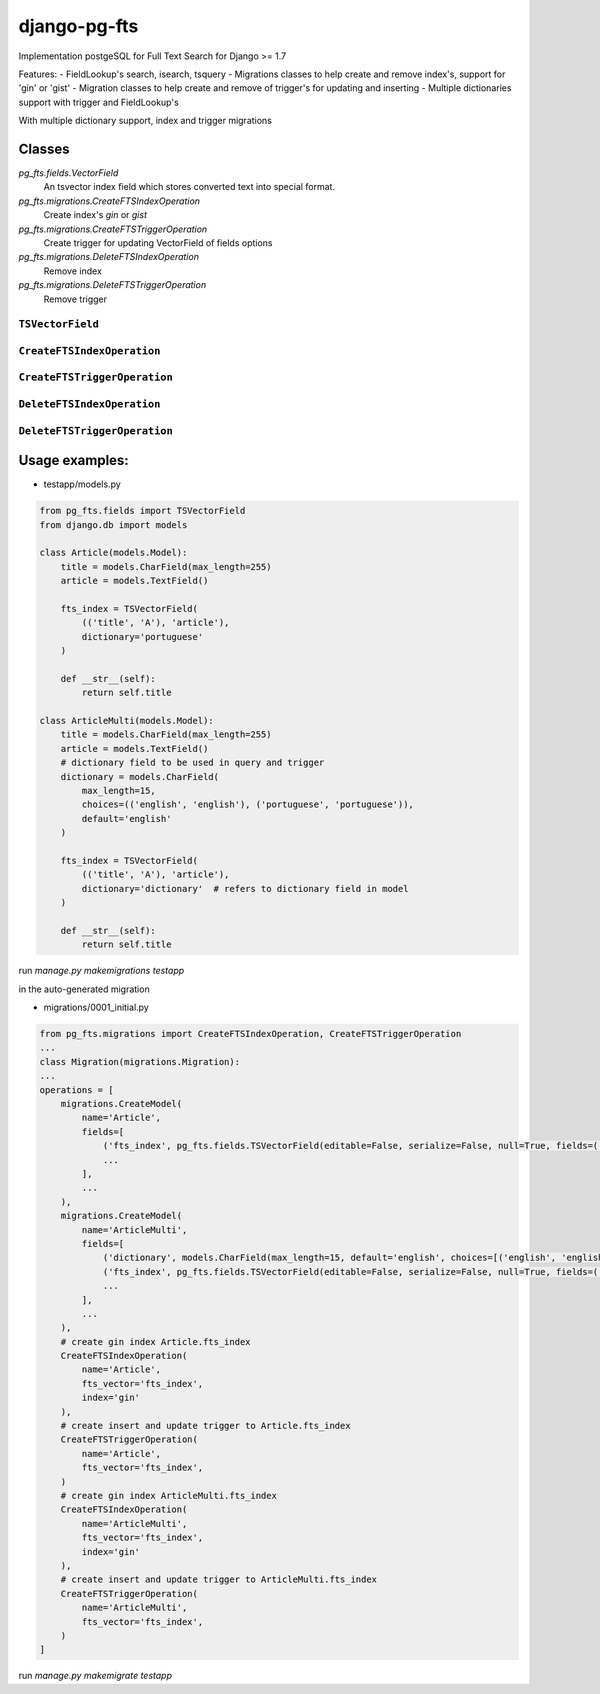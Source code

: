 =============
django-pg-fts
=============

Implementation postgeSQL for Full Text Search for Django >= 1.7

Features:
- FieldLookup's search, isearch, tsquery
- Migrations classes to help create and remove index's, support for 'gin' or 'gist'
- Migration classes to help create and remove of trigger's for updating and inserting
- Multiple dictionaries support with trigger and FieldLookup's


With multiple dictionary support, index and trigger migrations

Classes
^^^^^^^

`pg_fts.fields.VectorField`
    An tsvector index field which stores converted text into special format.

`pg_fts.migrations.CreateFTSIndexOperation`
    Create index's `gin` or `gist`

`pg_fts.migrations.CreateFTSTriggerOperation`
    Create trigger for updating VectorField of fields options

`pg_fts.migrations.DeleteFTSIndexOperation`
    Remove index

`pg_fts.migrations.DeleteFTSTriggerOperation`
    Remove trigger


``TSVectorField``
-----------------

.. class:: TSVectorField([fields, dictionary='english', editable=False, serialize=False, default='', **options])

.. attribute:: TSVectorField.fields
    
    Tuple of `field names` or ('field_name', 'rank')
    Available ranks ('A', 'B', 'C', 'D'), default `D`

.. attribute:: TSVectorField.dictionary
    
    Name of the dictionary in postgresql or the name of the field for multidict with CharField with postgreSQL dictionaries as choices


``CreateFTSIndexOperation``
---------------------------

.. class:: CreateFTSIndexOperation(name, fts_vector, index)

.. attribute:: CreateFTSIndexOperation.name
    
    the name of the model

.. attribute:: CreateFTSIndexOperation.fts_vector

    the TSVectorField name

.. attribute:: CreateFTSIndexOperation.index

    the index can be `gist` or `gin`

``CreateFTSTriggerOperation``
---------------------------

.. class:: CreateFTSTriggerOperation(name, fts_vector)

.. attribute:: CreateFTSTriggerOperation.name
    
    the name of the model

.. attribute:: CreateFTSTriggerOperation.fts_vector

    the TSVectorField name


``DeleteFTSIndexOperation``
---------------------------

.. class:: DeleteFTSIndexOperation(name, fts_vector, index)

.. attribute:: DeleteFTSIndexOperation.name
    
    the name of the model

.. attribute:: DeleteFTSIndexOperation.fts_vector

    the TSVectorField name

.. attribute:: DeleteFTSIndexOperation.index

    the index can be `gist` or `gin`

``DeleteFTSTriggerOperation``
---------------------------

.. class:: DeleteFTSTriggerOperation(name, fts_vector)

.. attribute:: DeleteFTSTriggerOperation.name
    
    the name of the model

.. attribute:: DeleteFTSTriggerOperation.fts_vector

    the TSVectorField name



Usage examples:
^^^^^^^^^^^^^^^

- testapp/models.py

.. code-block:: python

    from pg_fts.fields import TSVectorField
    from django.db import models

    class Article(models.Model):
        title = models.CharField(max_length=255)
        article = models.TextField()

        fts_index = TSVectorField(
            (('title', 'A'), 'article'),
            dictionary='portuguese'
        )

        def __str__(self):
            return self.title

    class ArticleMulti(models.Model):
        title = models.CharField(max_length=255)
        article = models.TextField()
        # dictionary field to be used in query and trigger
        dictionary = models.CharField(
            max_length=15,
            choices=(('english', 'english'), ('portuguese', 'portuguese')),
            default='english'
        )

        fts_index = TSVectorField(
            (('title', 'A'), 'article'),
            dictionary='dictionary'  # refers to dictionary field in model
        )

        def __str__(self):
            return self.title

run `manage.py makemigrations testapp`

in the auto-generated migration

- migrations/0001_initial.py

.. code-block:: python

    from pg_fts.migrations import CreateFTSIndexOperation, CreateFTSTriggerOperation
    ...
    class Migration(migrations.Migration):
    ...
    operations = [
        migrations.CreateModel(
            name='Article',
            fields=[
                ('fts_index', pg_fts.fields.TSVectorField(editable=False, serialize=False, null=True, fields=(('title', 'A'), 'article'), dictionary='portuguese', default='')),
                ...
            ],
            ...
        ),
        migrations.CreateModel(
            name='ArticleMulti',
            fields=[
                ('dictionary', models.CharField(max_length=15, default='english', choices=[('english', 'english'), ('portuguese', 'portuguese')])),
                ('fts_index', pg_fts.fields.TSVectorField(editable=False, serialize=False, null=True, fields=(('title', 'A'), 'article'), dictionary='dictionary', default='')),
                ...
            ],
            ...
        ),
        # create gin index Article.fts_index
        CreateFTSIndexOperation(
            name='Article',
            fts_vector='fts_index',
            index='gin'
        ),
        # create insert and update trigger to Article.fts_index
        CreateFTSTriggerOperation(
            name='Article',
            fts_vector='fts_index',
        )
        # create gin index ArticleMulti.fts_index
        CreateFTSIndexOperation(
            name='ArticleMulti',
            fts_vector='fts_index',
            index='gin'
        ),
        # create insert and update trigger to ArticleMulti.fts_index
        CreateFTSTriggerOperation(
            name='ArticleMulti',
            fts_vector='fts_index',
        )
    ]

run `manage.py makemigrate testapp`

.. code-block:: python
    >>> from testapp.models import Article
    >>> Article.objects.create(title='PHP', article='what a pain, the worst of c, c++, perl all mixed in one stupid thing')
    >>> Article.objects.create(title='Python', article='is awesome')
    >>> Article.objects.create(title='Django', article='is awesome, made in python')
    >>> Article.objects.create(title='Wordpress', article="what a pain, made in PHP, it's ok if you just add a template and some plugins")
    >>> Article.objects.create(title='Javascript', article='A functional language, with c syntax. The braces nightmare')
    >>> Article.objects.filter(fts_index__search='django')
    [<Article: Django>]
    >>> Article.objects.filter(fts_index__search='Python')
    [<Article: Python>, <Article: Django>]
    # postgress & and
    >>> Article.objects.filter(fts_index__search='made in python')
    [<Article: Django>]
    # postgress | or
    >>> Article.objects.filter(fts_index__isearch='made in python')
    [<Article: Python>, <Article: Django>, <Article: Wordpress>]

    ## Multidict
    >>> ArticleMulti.objects.create(title='PHP', article='what a pain, the worst of c, c++, perl all mixed in one stupid thing', dictionary='english')
    >>> ArticleMulti.objects.create(title='Python', article='is awesome', dictionary='english')
    >>> ArticleMulti.objects.create(title='Django', article='is awesome, made in python', dictionary='english')
    >>> ArticleMulti.objects.create(title='Wordpress', article="what a pain, made in PHP, it's ok if you just add a template and some plugins")
    >>> ArticleMulti.objects.create(title='Javascript', article='A functional dictionary, with c syntax. The braces nightmare', dictionary='english')
    ## Portuguese
    >>> ArticleMulti.objects.create(title='PHP', article='que dor, o pior do c, c++ e perl tudo junto para ser a coisa mais estupida', dictionary='portuguese')
    >>> ArticleMulti.objects.create(title='Python', article='é Brutal', dictionary='portuguese')
    >>> ArticleMulti.objects.create(title='Django', article='é Altamente, feito em python', dictionary='portuguese')
    >>> ArticleMulti.objects.create(title='Wordpress', article="que dor, feito em PHP, não é mau para quem usa os templates e plugins")
    >>> ArticleMulti.objects.create(title='Javascript', article='Uma linguagem funcional, mas tem sintaxe c para confundir. O pesadelo das chavetas', dictionary='portuguese')
    >>> django_pt = ArticleMulti.objects.filter(fts_index__portuguese__search='django', dictionary='portuguese')
    >>> ArticleMulti.objects.filter(fts_index__portuguese__search='pesadelo')
    [<ArticleMulti: Javascript>]
    >>> django_pt[0].article
    'é Altamente, feito em python'
    >>> django_en = ArticleMulti.objects.filter(fts_index__english__search='django', dictionary='english')
    >>> django_en[0].article
    'is awesome, made in python'
